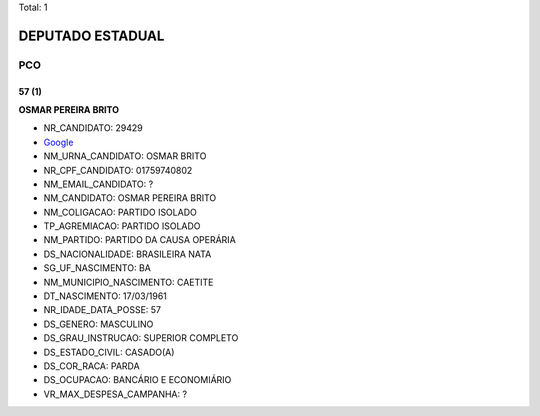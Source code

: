 Total: 1

DEPUTADO ESTADUAL
=================

PCO
---

57 (1)
......

**OSMAR PEREIRA BRITO**

- NR_CANDIDATO: 29429
- `Google <https://www.google.com/search?q=OSMAR+PEREIRA+BRITO>`_
- NM_URNA_CANDIDATO: OSMAR BRITO
- NR_CPF_CANDIDATO: 01759740802
- NM_EMAIL_CANDIDATO: ?
- NM_CANDIDATO: OSMAR PEREIRA BRITO
- NM_COLIGACAO: PARTIDO ISOLADO
- TP_AGREMIACAO: PARTIDO ISOLADO
- NM_PARTIDO: PARTIDO DA CAUSA OPERÁRIA
- DS_NACIONALIDADE: BRASILEIRA NATA
- SG_UF_NASCIMENTO: BA
- NM_MUNICIPIO_NASCIMENTO: CAETITE
- DT_NASCIMENTO: 17/03/1961
- NR_IDADE_DATA_POSSE: 57
- DS_GENERO: MASCULINO
- DS_GRAU_INSTRUCAO: SUPERIOR COMPLETO
- DS_ESTADO_CIVIL: CASADO(A)
- DS_COR_RACA: PARDA
- DS_OCUPACAO: BANCÁRIO E ECONOMIÁRIO
- VR_MAX_DESPESA_CAMPANHA: ?

